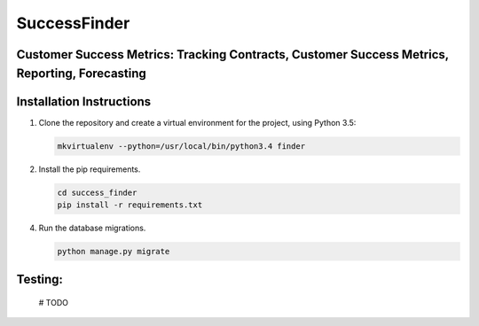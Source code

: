 SuccessFinder
==============

Customer Success Metrics: Tracking Contracts, Customer Success Metrics, Reporting, Forecasting
----------------------------------------------------------------------------------------------

Installation Instructions
-------------------------

1. Clone the repository and create a virtual environment for the project, using Python 3.5:

   .. code:: bash

      mkvirtualenv --python=/usr/local/bin/python3.4 finder

2. Install the pip requirements.

   .. code:: bash

    cd success_finder
    pip install -r requirements.txt

4. Run the database migrations.

   .. code:: bash

       python manage.py migrate


Testing:
--------

    # TODO